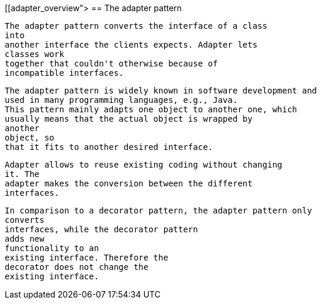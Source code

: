 [[adapter_overview">
== The adapter pattern
	
		The adapter pattern converts the interface of a class
		into
		another interface the clients expects. Adapter lets
		classes work
		together that couldn't otherwise because of
		incompatible interfaces.
	
	
		The adapter pattern is widely known in software development and
		used in many programming languages, e.g., Java.
		This pattern mainly adapts one object to another one, which
		usually means that the actual object is wrapped by
		another
		object, so
		that it fits to another desired interface.
	

	
		Adapter allows to reuse existing coding without changing
		it. The
		adapter makes the conversion between the different
		interfaces.
	
	
		In comparison to a decorator pattern, the adapter pattern only
		converts
		interfaces, while the decorator pattern
		adds new
		functionality to an
		existing interface. Therefore the
		decorator does not change the
		existing interface.
	


